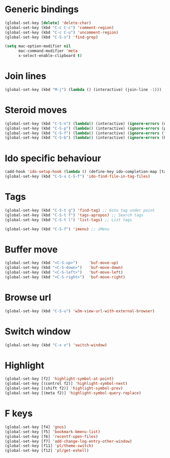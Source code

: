 # Packages config file

* Generic bindings

#+begin_src emacs-lisp
(global-set-key [delete] 'delete-char)
(global-set-key (kbd "C-c C-c") 'comment-region)
(global-set-key (kbd "C-c C-u") 'uncomment-region)
(global-set-key (kbd "C-S-s") 'find-grep)

(setq mac-option-modifier nil
      mac-command-modifier 'meta
      x-select-enable-clipboard t)
#+end_src

* Join lines

#+begin_src emacs-lisp
(global-set-key (kbd "M-j") (lambda () (interactive) (join-line -1)))
#+end_src

* Steroid moves

#+begin_src emacs-lisp
(global-set-key (kbd "C-S-n") (lambda() (interactive) (ignore-errors (next-line 5))))
(global-set-key (kbd "C-S-p") (lambda() (interactive) (ignore-errors (previous-line 5))))
(global-set-key (kbd "C-S-f") (lambda() (interactive) (ignore-errors (forward-char 5))))
(global-set-key (kbd "C-S-b") (lambda() (interactive) (ignore-errors (backward-char 5))))
#+end_src

* Ido specific behaviour

#+begin_src emacs-lisp
(add-hook 'ido-setup-hook (lambda () (define-key ido-completion-map [tab] 'ido-complete)))
(global-set-key (kbd "C-S-x C-S-f") 'ido-find-file-in-tag-files)
#+end_src

* Tags

#+begin_src emacs-lisp
(global-set-key (kbd "C-S-t g") 'find-tag) ;; Goto tag under point
(global-set-key (kbd "C-S-t f") 'tags-apropos) ;; Search tags
(global-set-key (kbd "C-S-t l") 'list-tags) ;; List tags

(global-set-key (kbd "C-S-f") 'imenu) ;; iMenu
#+end_src

* Buffer move

#+begin_src emacs-lisp
(global-set-key (kbd "<C-S-up>")     'buf-move-up)
(global-set-key (kbd "<C-S-down>")   'buf-move-down)
(global-set-key (kbd "<C-S-left>")   'buf-move-left)
(global-set-key (kbd "<C-S-right>")  'buf-move-right)
#+end_src

* Browse url

#+begin_src emacs-lisp
(global-set-key (kbd "C-S-u") 'w3m-view-url-with-external-browser)
#+end_src

* Switch window

#+begin_src emacs-lisp
(global-set-key (kbd "C-x o") 'switch-window)
#+end_src

* Highlight

#+begin_src emacs-lisp
(global-set-key [f2] 'highlight-symbol-at-point)
(global-set-key [(control f2)] 'highlight-symbol-next)
(global-set-key [(shift f2)] 'highlight-symbol-prev)
(global-set-key [(meta f2)] 'highlight-symbol-query-replace)
#+end_src

* F keys

#+begin_src emacs-lisp
(global-set-key [f4] 'gnus)
(global-set-key [f5] 'bookmark-bmenu-list)
(global-set-key [f6] 'recentf-open-files)
(global-set-key [f7] 'add-change-log-entry-other-window)
(global-set-key [f11] 'pl/theme-switch)
(global-set-key [f12] 'pl/get-eshell)
#+end_src

